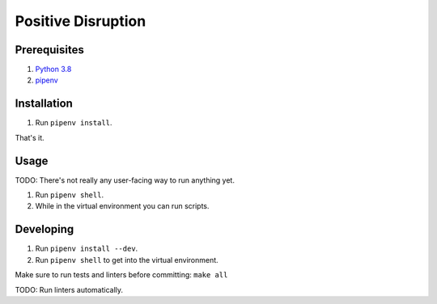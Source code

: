 ###################
Positive Disruption
###################

Prerequisites
=============

1. `Python 3.8 <http://www.python.org/>`_
2. `pipenv <https://pipenv.pypa.io/>`_

Installation
============

1. Run ``pipenv install``.

That's it.

Usage
=====

TODO: There's not really any user-facing way to run anything yet.

1. Run ``pipenv shell``.
2. While in the virtual environment you can run scripts.

Developing
==========

1. Run ``pipenv install --dev``.
2. Run ``pipenv shell`` to get into the virtual environment.

Make sure to run tests and linters before committing: ``make all``

TODO: Run linters automatically.
